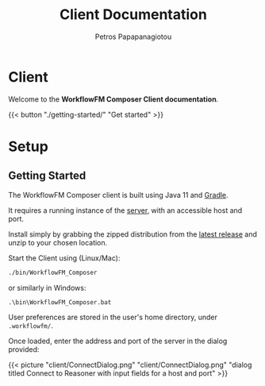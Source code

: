 #+TITLE: Client Documentation
#+AUTHOR: Petros Papapanagiotou
#+EMAIL: petros@workflowfm.com
#+OPTIONS: toc:nil email:t 
#+EXCLUDE_TAGS: noexport
#+PROPERTY: header-args :results output drawer :session workflowfm :exports both :eval no-export :dir ../../
#+HUGO_AUTO_SET_LASTMOD: t

#+HUGO_BASE_DIR: ../
#+HUGO_SECTION: client
#+HUGO_TYPE: docs

* Client
  :PROPERTIES:
  :EXPORT_FILE_NAME: _index
  :EXPORT_HUGO_MENU: :menu "main" :weight 100
  :END:

Welcome to the *WorkflowFM Composer Client documentation*. 

{{< button "./getting-started/" "Get started" >}}
* Setup
:PROPERTIES:
:EXPORT_HUGO_SECTION*: getting-started
:END:

** Getting Started
   :PROPERTIES:
   :EXPORT_FILE_NAME: _index
   :EXPORT_HUGO_WEIGHT: 101
   :END:

   The WorkflowFM Composer client is built using Java 11 and [[https://gradle.org/][Gradle]].

   It requires a running instance of the [[../../server][server]], with an accessible host and port.

   Install simply by grabbing the zipped distribution from the [[https://github.com/workflowfm/workflowfm-composer/releases/latest][latest release]] and unzip to your chosen location.

   Start the Client using (Linux/Mac):
   #+BEGIN_SRC sh
     ./bin/WorkflowFM_Composer 
   #+END_SRC

   or similarly in Windows:
   #+BEGIN_SRC
     .\bin\WorkflowFM_Composer.bat
   #+END_SRC

   User preferences are stored in the user's home directory, under ~.workflowfm/~.

   Once loaded, enter the address and port of the server in the dialog provided:

   {{< picture "client/ConnectDialog.png" "client/ConnectDialog.png" "dialog titled Connect to Reasoner with input fields for a host and port" >}}

